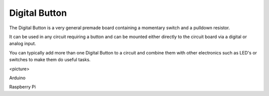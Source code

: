 Digital Button
--------------

The Digital Button is a very general premade board containing a momentary
switch and a pulldown resistor.

It can be used in any circuit requiring a button and can be mounted either
directly to the circuit board via a digital or analog input.

You can typically add more than one Digital Button to a circuit and
combine them with other electronics such as LED's or switches to make
them do useful tasks.

<picture>

Arduino

Raspberry Pi
